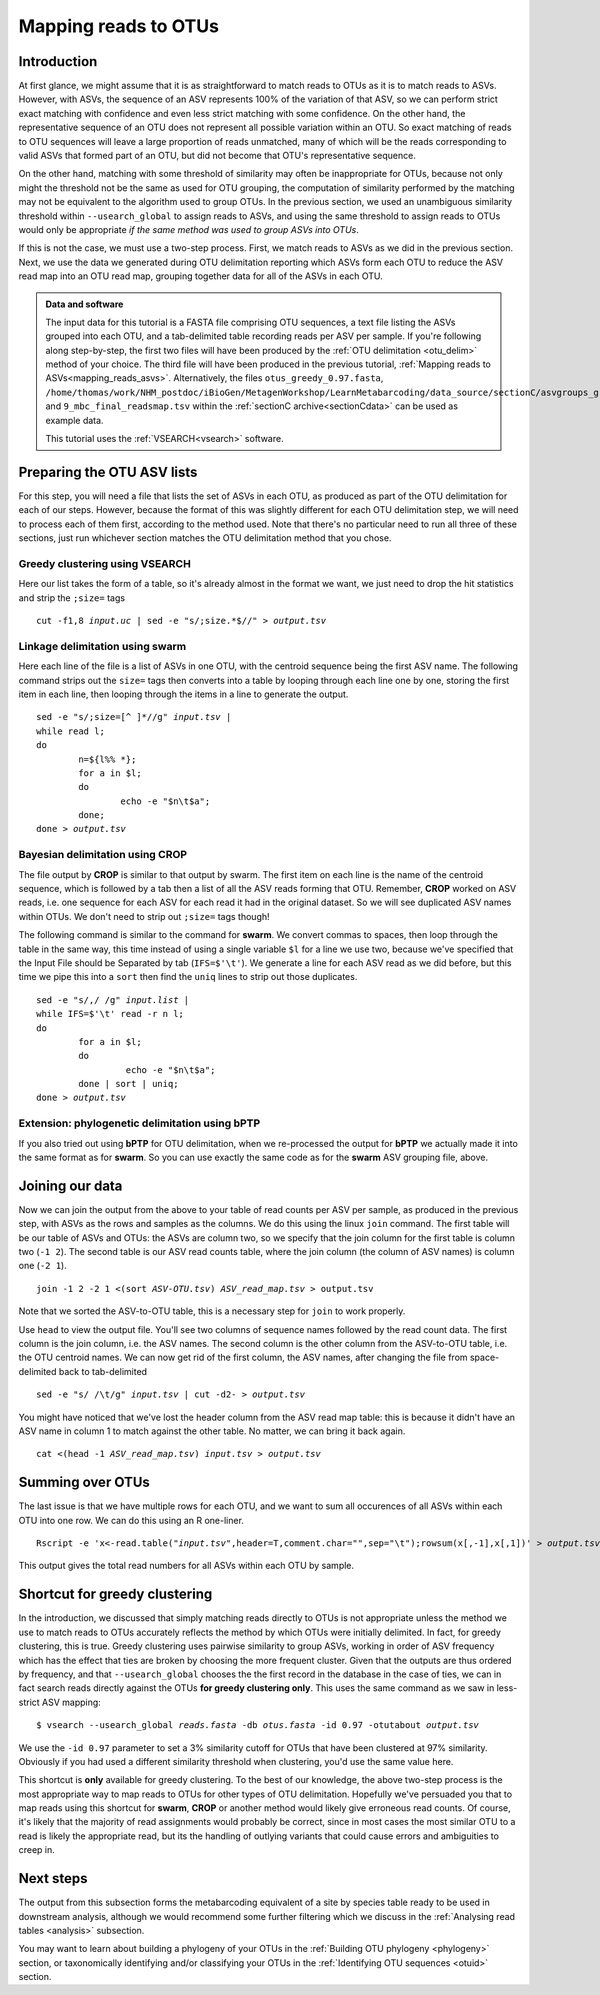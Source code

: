 .. _mapping_reads_otus:

.. role:: var

=====================================
Mapping reads to OTUs
=====================================

Introduction
============

At first glance, we might assume that it is as straightforward to match reads to OTUs as it is to match reads  to ASVs. However, with ASVs, the sequence of an ASV represents 100% of the variation of that ASV, so we can perform strict exact matching with confidence and even less strict matching with some confidence. On the other hand, the representative sequence of an OTU does not represent all possible variation within an OTU. So exact matching of reads to OTU sequences will leave a large proportion of reads unmatched, many of which will be the reads corresponding to valid ASVs that formed part of an OTU, but did not become that OTU's representative sequence.

On the other hand, matching with some threshold of similarity may often be inappropriate for OTUs, because not only might the threshold not be the same as used for OTU grouping, the computation of similarity performed by the matching may not be equivalent to the algorithm used to group OTUs. In the previous section, we used an unambiguous similarity threshold within ``--usearch_global`` to assign reads to ASVs, and using the same threshold to assign reads to OTUs would only be appropriate *if the same method was used to group ASVs into OTUs*.

If this is not the case, we must use a two-step process. First, we match reads to ASVs as we did in the previous section. Next, we use the data we generated during OTU delimitation reporting which ASVs form each OTU to reduce the ASV read map into an OTU read map, grouping together data for all of the ASVs in each OTU.

.. admonition:: Data and software
	:class: green
	
	The input data for this tutorial is a FASTA file comprising OTU sequences, a text file listing the ASVs grouped into each OTU, and a tab-delimited table recording reads per ASV per sample. If you're following along step-by-step, the first two files will have been produced by the :ref:`OTU delimitation <otu_delim>` method of your choice. The third file will have been produced in the previous tutorial, :ref:`Mapping reads to ASVs<mapping_reads_asvs>`. Alternatively, the files ``otus_greedy_0.97.fasta``, ``/home/thomas/work/NHM_postdoc/iBioGen/MetagenWorkshop/LearnMetabarcoding/data_source/sectionC/asvgroups_greedy_0.97.uc`` and ``9_mbc_final_readsmap.tsv`` within the :ref:`sectionC archive<sectionCdata>` can be used as example data.
	
	This tutorial uses the :ref:`VSEARCH<vsearch>` software.
	

Preparing the OTU ASV lists
===========================

For this step, you will need a file that lists the set of ASVs in each OTU, as produced as part of the OTU delimitation for each of our steps. However, because the format of this was slightly different for each OTU delimitation step, we will need to process each of them first, according to the method used. Note that there's no particular need to run all three of these sections, just run whichever section matches the OTU delimitation method that you chose.

Greedy clustering using VSEARCH
-------------------------------

Here our list takes the form of a table, so it's already almost in the format we want, we just need to drop the hit statistics and strip the ``;size=`` tags

.. parsed-literal::
	
	cut -f1,8 :var:`input.uc` | sed -e "s/;size.*$//" > :var:`output.tsv`

Linkage delimitation using swarm
--------------------------------

Here each line of the file is a list of ASVs in one OTU, with the centroid sequence being the first ASV name. The following command strips out the ``size=`` tags then converts into a table by looping through each line one by one, storing the first item in each line, then looping through the items in a line to generate the output.

.. parsed-literal::
	
	sed -e "s/;size=[^ ]\*//g" :var:`input.tsv` |
	while read l;
	do
		n=${l%% \*};
		for a in $l;
		do
			echo -e "$n\\t$a";
		done;
	done > :var:`output.tsv`

Bayesian delimitation using CROP
--------------------------------

The file output by **CROP** is similar to that output by swarm. The first item on each line is the name of the centroid sequence, which is followed by a tab then a list of all the ASV reads forming that OTU. Remember, **CROP** worked on ASV reads, i.e. one sequence for each ASV for each read it had in the original dataset. So we will see duplicated ASV names within OTUs. We don't need to strip out ``;size=`` tags though!

The following command is similar to the command for **swarm**. We convert commas to spaces, then loop through the table in the same way, this time instead of using a single variable ``$l`` for a line we use two, because we've specified that the Input File should be Separated by tab (``IFS=$'\t'``). We generate a line for each ASV read as we did before, but this time we pipe this into a ``sort`` then find the ``uniq`` lines to strip out those duplicates.

.. parsed-literal::
	
	sed -e "s/,/ /g" :var:`input.list` |
	while IFS=$'\\t' read -r n l;
	do
		for a in $l;
		do
			 echo -e "$n\\t$a";
		done | sort | uniq;
	done > :var:`output.tsv`

Extension: phylogenetic delimitation using bPTP
-----------------------------------------------

If you also tried out using **bPTP** for OTU delimitation, when we re-processed the output for **bPTP** we actually made it into the same format as for **swarm**. So you can use exactly the same code as for the **swarm** ASV grouping file, above.

Joining our data
================

Now we can join the output from the above to your table of read counts per ASV per sample, as produced in the previous step, with ASVs as the rows and samples as the columns. We do this using the linux ``join`` command. The first table will be our table of ASVs and OTUs: the ASVs are column two, so we specify that the join column for the first table is column two (``-1 2``). The second table is our ASV read counts table, where the join column (the column of ASV names) is column one (``-2 1``).

.. parsed-literal::
	
	join -1 2 -2 1 <(sort :var:`ASV-OTU.tsv`) :var:`ASV_read_map.tsv` > output.tsv

Note that we sorted the ASV-to-OTU table, this is a necessary step for ``join`` to work properly.

Use ``head`` to view the output file. You'll see two columns of sequence names followed by the read count data. The first column is the join column, i.e. the ASV names. The second column is the other column from the ASV-to-OTU table, i.e. the OTU centroid names. We can now get rid of the first column, the ASV names, after changing the file from space-delimited back to tab-delimited

.. parsed-literal::
	
	sed -e "s/ /\\t/g" :var:`input.tsv` | cut -d2- > :var:`output.tsv`

You might have noticed that we've lost the header column from the ASV read map table: this is because it didn't have an ASV name in column 1 to match against the other table. No matter, we can bring it back again.

.. parsed-literal::
	
	cat <(head -1 :var:`ASV_read_map.tsv`) :var:`input.tsv` > :var:`output.tsv`

Summing over OTUs
=================

The last issue is that we have multiple rows for each OTU, and we want to sum all occurences of all ASVs within each OTU into one row. We can do this using an R one-liner.

.. parsed-literal::
	
	Rscript -e 'x<-read.table(":var:`input.tsv`",header=T,comment.char="",sep="\\t");rowsum(x[,-1],x[,1])' > :var:`output.tsv`
	

This output gives the total read numbers for all ASVs within each OTU by sample.

Shortcut for greedy clustering
==============================

In the introduction, we discussed that simply matching reads directly to OTUs is not appropriate unless the method we use to match reads to OTUs accurately reflects the method by which OTUs were initially delimited. In fact, for greedy clustering, this is true. Greedy clustering uses pairwise similarity to group ASVs, working in order of ASV frequency which has the effect that ties are broken by choosing the more frequent cluster. Given that the outputs are thus ordered by frequency, and that ``--usearch_global`` chooses the the first record in the database in the case of ties, we can in fact search reads directly against the OTUs **for greedy clustering only**. This uses the same command as we saw in less-strict ASV mapping:

.. parsed-literal::
	
	$ vsearch --usearch_global :var:`reads.fasta` -db :var:`​otus.fasta` ​-id 0.97 -otutabout :var:`output.tsv`
	

We use the ``-id 0.97`` parameter to set a 3% similarity cutoff for OTUs that have been clustered at 97% similarity. Obviously if you had used a different similarity threshold when clustering, you'd use the same value here.

This shortcut is **only** available for greedy clustering. To the best of our knowledge, the above two-step process is the most appropriate way to map reads to OTUs for other types of OTU delimitation. Hopefully we've persuaded you that to map reads using this shortcut for **swarm**, **CROP** or another method would likely give erroneous read counts. Of course, it's likely that the majority of read assignments would probably be correct, since in most cases the most similar OTU to a read is likely the appropriate read, but its the handling of outlying variants that could cause errors and ambiguities to creep in.

Next steps
==========

The output from this subsection forms the metabarcoding equivalent of a site by species table ready to be used in downstream analysis, although we would recommend some further filtering which we discuss in the :ref:`Analysing read tables <analysis>` subsection. 

You may want to learn about building a phylogeny of your OTUs in the :ref:`Building OTU phylogeny <phylogeny>` section, or taxonomically identifying and/or classifying your OTUs in the :ref:`Identifying OTU sequences <otuid>` section.
